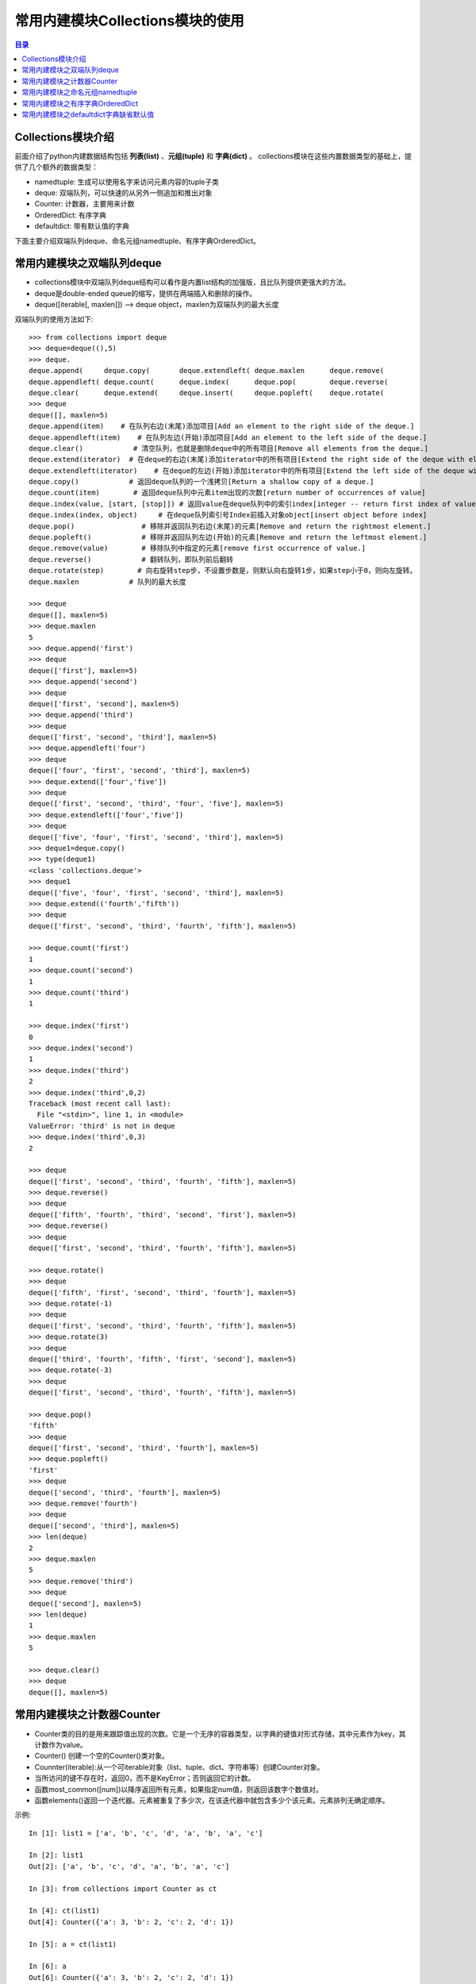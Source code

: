 .. _collections_module:

常用内建模块Collections模块的使用
========================================

.. contents:: 目录

Collections模块介绍
-------------------------

前面介绍了python内建数据结构包括 **列表(list)** 、**元组(tuple)** 和 **字典(dict)** 。
collections模块在这些内置数据类型的基础上，提供了几个额外的数据类型：

- namedtuple: 生成可以使用名字来访问元素内容的tuple子类
- deque: 双端队列，可以快速的从另外一侧追加和推出对象
- Counter: 计数器，主要用来计数
- OrderedDict: 有序字典
- defaultdict: 带有默认值的字典

下面主要介绍双端队列deque、命名元组namedtuple、有序字典OrderedDict。


常用内建模块之双端队列deque
-----------------------------------

- collections模块中双端队列deque结构可以看作是内置list结构的加强版，且比队列提供更强大的方法。
- deque是double-ended queue的缩写，提供在两端插入和删除的操作。
- deque([iterable[, maxlen]]) --> deque object，maxlen为双端队列的最大长度

双端队列的使用方法如下::

    >>> from collections import deque
    >>> deque=deque((),5)
    >>> deque.
    deque.append(     deque.copy(       deque.extendleft( deque.maxlen      deque.remove(
    deque.appendleft( deque.count(      deque.index(      deque.pop(        deque.reverse(
    deque.clear(      deque.extend(     deque.insert(     deque.popleft(    deque.rotate(
    >>> deque
    deque([], maxlen=5)
    deque.append(item)    # 在队列右边(末尾)添加项目[Add an element to the right side of the deque.]
    deque.appendleft(item)    # 在队列左边(开始)添加项目[Add an element to the left side of the deque.]
    deque.clear()            # 清空队列，也就是删除deque中的所有项目[Remove all elements from the deque.]
    deque.extend(iterator)  # 在deque的右边(末尾)添加iterator中的所有项目[Extend the right side of the deque with elements from the iterable]
    deque.extendleft(iterator)    # 在deque的左边(开始)添加iterator中的所有项目[Extend the left side of the deque with elements from the iterable]
    deque.copy()            # 返回deque队列的一个浅拷贝[Return a shallow copy of a deque.]
    deque.count(item)        # 返回deque队列中元素item出现的次数[return number of occurrences of value]
    deque.index(value, [start, [stop]]) # 返回value在deque队列中的索引index[integer -- return first index of value.]
    deque.index(index, object)     # 在deque队列索引号Index前插入对象object[insert object before index]
    deque.pop()                # 移除并返回队列右边(末尾)的元素[Remove and return the rightmost element.]
    deque.popleft()            # 移除并返回队列左边(开始)的元素[Remove and return the leftmost element.]
    deque.remove(value)        # 移除队列中指定的元素[remove first occurrence of value.]
    deque.reverse()            # 翻转队列，即队列前后翻转
    deque.rotate(step)        # 向右旋转step步，不设置步数是，则默认向右旋转1步，如果step小于0，则向左旋转。
    deque.maxlen            # 队列的最大长度

    >>> deque
    deque([], maxlen=5)
    >>> deque.maxlen
    5
    >>> deque.append('first')
    >>> deque
    deque(['first'], maxlen=5)
    >>> deque.append('second')
    >>> deque
    deque(['first', 'second'], maxlen=5)
    >>> deque.append('third')
    >>> deque
    deque(['first', 'second', 'third'], maxlen=5)
    >>> deque.appendleft('four')
    >>> deque
    deque(['four', 'first', 'second', 'third'], maxlen=5)
    >>> deque.extend(['four','five'])
    >>> deque
    deque(['first', 'second', 'third', 'four', 'five'], maxlen=5)
    >>> deque.extendleft(['four','five'])
    >>> deque
    deque(['five', 'four', 'first', 'second', 'third'], maxlen=5)
    >>> deque1=deque.copy()
    >>> type(deque1)
    <class 'collections.deque'>
    >>> deque1
    deque(['five', 'four', 'first', 'second', 'third'], maxlen=5)
    >>> deque.extend(('fourth','fifth'))
    >>> deque
    deque(['first', 'second', 'third', 'fourth', 'fifth'], maxlen=5)

    >>> deque.count('first')
    1
    >>> deque.count('second')
    1
    >>> deque.count('third')
    1

    >>> deque.index('first')
    0
    >>> deque.index('second')
    1
    >>> deque.index('third')
    2
    >>> deque.index('third',0,2)
    Traceback (most recent call last):
      File "<stdin>", line 1, in <module>
    ValueError: 'third' is not in deque
    >>> deque.index('third',0,3)
    2

    >>> deque
    deque(['first', 'second', 'third', 'fourth', 'fifth'], maxlen=5)
    >>> deque.reverse()
    >>> deque
    deque(['fifth', 'fourth', 'third', 'second', 'first'], maxlen=5)
    >>> deque.reverse()
    >>> deque
    deque(['first', 'second', 'third', 'fourth', 'fifth'], maxlen=5)

    >>> deque.rotate()
    >>> deque
    deque(['fifth', 'first', 'second', 'third', 'fourth'], maxlen=5)
    >>> deque.rotate(-1)
    >>> deque
    deque(['first', 'second', 'third', 'fourth', 'fifth'], maxlen=5)
    >>> deque.rotate(3)
    >>> deque
    deque(['third', 'fourth', 'fifth', 'first', 'second'], maxlen=5)
    >>> deque.rotate(-3)
    >>> deque
    deque(['first', 'second', 'third', 'fourth', 'fifth'], maxlen=5)

    >>> deque.pop()
    'fifth'
    >>> deque
    deque(['first', 'second', 'third', 'fourth'], maxlen=5)
    >>> deque.popleft()
    'first'
    >>> deque
    deque(['second', 'third', 'fourth'], maxlen=5)
    >>> deque.remove('fourth')
    >>> deque
    deque(['second', 'third'], maxlen=5)
    >>> len(deque)
    2
    >>> deque.maxlen
    5
    >>> deque.remove('third')
    >>> deque
    deque(['second'], maxlen=5)
    >>> len(deque)
    1
    >>> deque.maxlen
    5
     
    >>> deque.clear()
    >>> deque
    deque([], maxlen=5)

常用内建模块之计数器Counter
-----------------------------------

- Counter类的目的是用来跟踪值出现的次数。它是一个无序的容器类型，以字典的键值对形式存储，其中元素作为key，其计数作为value。
- Counter() 创建一个空的Counter()类对象。
- Counnter(iterable):从一个可iterable对象（list、tuple、dict、字符串等）创建Counter对象。
- 当所访问的键不存在时，返回0，而不是KeyError；否则返回它的计数。
- 函数most_common([num])以降序返回所有元素，如果指定num值，则返回该数字个数值对。
- 函数elements()返回一个迭代器。元素被重复了多少次，在该迭代器中就包含多少个该元素。元素排列无确定顺序。

示例::

    In [1]: list1 = ['a', 'b', 'c', 'd', 'a', 'b', 'a', 'c']                                
                                                                                            
    In [2]: list1                                                                           
    Out[2]: ['a', 'b', 'c', 'd', 'a', 'b', 'a', 'c']                                        
                                                                                            
    In [3]: from collections import Counter as ct                                           
                                                                                            
    In [4]: ct(list1)                                                                       
    Out[4]: Counter({'a': 3, 'b': 2, 'c': 2, 'd': 1})                                       
                                                                                            
    In [5]: a = ct(list1)                                                                   
                                                                                            
    In [6]: a                                                                               
    Out[6]: Counter({'a': 3, 'b': 2, 'c': 2, 'd': 1})                                       
                                                                                            
    In [7]: a.most_common()                                                                 
    Out[7]: [('a', 3), ('b', 2), ('c', 2), ('d', 1)]                                        
                                                                                            
    In [8]: a.most_common(2)                                                                
    Out[8]: [('a', 3), ('b', 2)]                                                            
                                                                                            
    In [9]: a.most_common(1)                                                                
    Out[9]: [('a', 3)]                                                                      
                                                                                            
    In [10]: a.values()                                                                     
    Out[10]: dict_values([3, 2, 2, 1])                                                      
                                                                                            
    In [11]: a.items()                                                                      
    Out[11]: dict_items([('a', 3), ('b', 2), ('c', 2), ('d', 1)])                           

    In [12]: a.elements()
    Out[12]: <itertools.chain at 0x19918ddfeb8>

    In [13]: a.elements
    Out[13]: <bound method Counter.elements of Counter({'a': 3, 'b': 2, 'c': 2, 'd': 1})>
    
    In [14]: a['a']
    Out[14]: 3

    In [15]: a['b']
    Out[15]: 2

    In [16]: a['e']
    Out[16]: 0
    
    In [17]: list(a.elements())
    Out[17]: ['a', 'a', 'a', 'b', 'b', 'c', 'c', 'd']

    In [18]: ct.
                 clear()       fromkeys()    keys()        pop()         subtract()
                 copy()        get()         most_common() popitem()     update()
                 elements()    items()       mro()         setdefault()  values()
                 
                 
常用内建模块之命名元组namedtuple
-------------------------------------------

访问元组数据时是通过索引下标来获取相应元素的值，需要熟记每个下标对应的具体含义。

当元组元素量较大时，记住每一个下标对应的意义那是相当困难的。于是就出现了命名元组namedtuple。

命名元组的对象的定义如下::

    collections.namedtuple(typename, field_names, *, verbose=False, rename=False, module=None)
    from collections import namedtuple 导入命名元组namedtuple
    typename:此元组的名称
    field_names:字段名称，可以是whitespace或逗号分隔开的字符串或列表，如'x y z'或'x,y,z'或['x','y','z']
                保留字不要作为字段名称，数字和下划线不能作为字段开头字符。
    verbose=False:如果verbose为true，则在构建完成后打印类定义。 
                这个选项已经过时了， 相反，打印_source属性更简单。
    rename=False:是否重命名字段名称，如果rename=True，则当字段名称无效时，会被自动替换成下划线 加元素所在索引数，如_1等

命名元组namedtuple的使用方法如下::

    # 定义，导入namedtuple包
    >>> from collections import namedtuple
    
    # 下面5种方式都是定义的名称为student的命名元组，并且有三个字段名称name/年龄age/性别sex
    >>> student=namedtuple('student','name age sex')
    >>> student=namedtuple('student','name,age,sex')
    >>> student=namedtuple('student','name\tage\tsex')
    >>> student=namedtuple('student',['name','age','sex'])
    >>> student=namedtuple('student',(['name','age','sex']))
    >>> sa=student('Manu',40,'male')
    >>> sb=student(name='Danny Green',age=30,sex='male')
    >>> sc=student('Tony Parker',36,sex='male')
    >>> sa
    student(name='Manu', age=40, sex='male')
    >>> sb
    student(name='Danny Green', age=30, sex='male')
    >>> sc
    student(name='Tony Parker', age=36, sex='male')
    >>> sa.name
    'Manu'
    >>> sa.age
    40
    >>> sa.sex
    'male'

    # 定义球员的名称、国家，球衣号码组成的命名元组player
    >>> player=namedtuple('player','name country number')
    >>> player
    <class '__main__.player'>
    >>> manu=player('Manu Ginóbili','阿根廷',20)
    >>> manu.name
    'Manu Ginóbili'
    >>> manu.cou
    manu.count(  manu.country
    >>> manu.country
    '阿根廷'
    >>> manu.number
    20
    >>> Parker=player('Tony Parker','法国',9)
    >>> Parker
    player(name='Tony Parker', country='法国', number=9)
    >>> Parker.name
    'Tony Parker'
    >>> Parker.count
    Parker.count(  Parker.country
    >>> Parker.country
    '法国'
    >>> Parker.number
    9
    >>> type(Parker)
    <class '__main__.player'>

    # rename的使用
    # 默认情况下rename=False，即当字段名称无效时，不重命名字段名称
    
    # 不带rename属性时，带def和return等保留字时，定义会报错:
    >>> with_def_return=namedtuple('player','name def country return number')
    Traceback (most recent call last):
      File "<stdin>", line 1, in <module>
      File "D:\ProgramFiles\Python3.6.2\lib\collections\__init__.py", line 406, in namedtuple
        'keyword: %r' % name)
    ValueError: Type names and field names cannot be a keyword: 'def'

    >>> with_two_name=namedtuple('player','name country name number')
    Traceback (most recent call last):
      File "<stdin>", line 1, in <module>
      File "D:\ProgramFiles\Python3.6.2\lib\collections\__init__.py", line 413, in namedtuple
        raise ValueError('Encountered duplicate field name: %r' % name)
    ValueError: Encountered duplicate field name: 'name'
    
    # 带rename属性时，带def和return等保留字时，定义不会报错，但保留字会被替换成下划线加元素所在索引数:
    >>> with_def_return=namedtuple('player','name def country return number',rename=True)
    >>> with_def_return
    <class '__main__.player'>
    >>> with_def_return._fields
    ('name', '_1', 'country', '_3', 'number')

    >>> with_two_name=namedtuple('player','name country name number',rename=True)
    >>> with_two_name
    <class '__main__.player'>
    >>> with_two_name._fields
    ('name', 'country', '_2', 'number')

    # namedtuple命名元组的一些方法
    somenamedtuple._fields            列出字段名称的字符串元组。
    somenamedtuple._make(iterable)    从现有序列或迭代中创建新实例的类方法。
    somenamedtuple._asdict()        返回一个新的有序字典OrderedDict，它将字段名称映射到相应的值
    somenamedtuple._replace(**kwargs)    用新值替换命名元组的字段的值，并返回新命名元组
    somenamedtuple._source                python源码的字符串

    # 使用_make将列表转换成命名元组实例
    >>> list1=['Kawhi Leonard','美国',2]
    >>> kawhi=player._make(list1)
    >>> kawhi
    player(name='Kawhi Leonard', country='美国', number=2)
    >>> kawhi.name
    'Kawhi Leonard'
    >>> kawhi.country
    '美国'
    >>> kawhi.number
    2
    >>> kawhi._fields
    ('name', 'country', 'number')
    >>> kawhi._asdict()
    OrderedDict([('name', 'Kawhi Leonard'), ('country', '美国'), ('number', 2)])

    # 使用_make将元组转换成命名元组实例
    >>> tuple1=('Danny Green','美国',14)
    >>> green=player._make(tuple1)
    >>> green
    player(name='Danny Green', country='美国', number=14)
    >>> green.name
    'Danny Green'
    >>> green.country
    '美国'
    >>> green.number
    14
    >>> green._fields
    ('name', 'country', 'number')
    >>> green._asdict()
    OrderedDict([('name', 'Danny Green'), ('country', '美国'), ('number', 14)])

    # 不能使用_make将字典转换成命名元组实例，需要使用double-star-operator双*操作：
    >>> p1={'name':'Tim Duncan','country':'USA','number':11}
    >>> tim=player._make(p1)
    >>> tim   # 转换出来的结果并不是自己想要的
    player(name='name', country='country', number='number')
    >>> tim=player(**p1)
    >>> tim
    player(name='Tim Duncan', country='USA', number=11)

    # 使用_replace替换命名元组的字段的值，并返回新命名元组
    >>> green
    player(name='Danny Green', country='美国', number=14)
    >>> green._replace(number=4)
    player(name='Danny Green', country='美国', number=4)
    >>> green.number
    14
    >>> new_green=green._replace(number=4)
    >>> new_green
    player(name='Danny Green', country='美国', number=4)
    >>> new_green.number
    4
    
    # 使用_fields构建新的命名元组
    >>> location=namedtuple('location','row column')
    >>> location
    <class '__main__.location'>
    >>> location._fields
    ('row', 'column')
    >>> color=namedtuple('color','red green blue')
    >>> color._fields
    ('red', 'green', 'blue')
    >>> pixel=namedtuple('pixel',location._fields+color._fields)
    >>> pixel._fields
    ('row', 'column', 'red', 'green', 'blue')


常用内建模块之有序字典OrderedDict
----------------------------------------

python自带的字典dict是无序的，因为字典dict是按hash来存储的。

collections模块下的OrderedDict实现了对字典中元素的排序；由于有序字典会记住它的插入顺序，所以它可以与排序结合使用来创建一个已排序的字典。

有序字典OrderedDict的使用方法如下::

    >>> from collections import OrderedDict as od
    >>> od.
    od.clear(       od.fromkeys(    od.items(       od.move_to_end( od.pop(         od.setdefault(  od.values(
    od.copy(        od.get(         od.keys(        od.popitem(     od.update(

    od.fromkeys(iterator)    # 从可迭代序列中生成有序键
    od.items()                # 返回有序字典的所有元素
    od.get(key)                # 获取键key对应的value值
    od.values()                # 返回有序字典的所有的value值
    od.keys()                # 返回有序字典的所有的key值
    od.pop(key)                # 从有序字典中移除键key，并返回key对应的值value
    od.popitem(key,last=True)    # 从有序字典中移除键key，返回元组(key,value)
                                # 不指定key时，则移除最后加入的key
                                # 如果指定last=True(默认)，则LIFO(last-in,first-out后进先出)
                                # 如果指定last=False，则FIFO(first-in,first-out先进先出)
    od.copy()                # 复制有序字典
    od.setdefault(key,value)    # 获取有序字典中key对应的值
                                # 如果key不存在，则创建对应的key，并赋值为value
                                # 如果key不存在，则未指定value，则value值为None
    od.update(key_value)        # 更新有序字典中key对应的值为新value
    od.clear()                    # 清空有序字典
    od.move_to_end(key,last=True)        # 将有序字典中key对应的键值对移动到有序字典有结尾处
                                        # 如果指定last=False(默认为True)，则移动到开始处
    # 普通字典
    >>> dict1 = {'banana': 3, 'apple': 4, 'pear': 1, 'orange': 2}
    >>> dict1
    {'banana': 3, 'apple': 4, 'pear': 1, 'orange': 2}
    # 按键排序
    >>> dict2=od(sorted(dict1.items(),key=lambda t:t[0]))
    >>> dict2
    OrderedDict([('apple', 4), ('banana', 3), ('orange', 2), ('pear', 1)])
    # 按值升序排序
    >>> dict3=od(sorted(dict1.items(),key=lambda t:t[1]))
    >>> dict3
    OrderedDict([('pear', 1), ('orange', 2), ('banana', 3), ('apple', 4)])
    # 按值降序排序
    >>> dict3=od(sorted(dict1.items(),key=lambda t:t[1],reverse=True))
    >>> dict3
    OrderedDict([('apple', 4), ('banana', 3), ('orange', 2), ('pear', 1)])
    # 按键对应的字符串的长度升序排序
    >>> dict4=od(sorted(dict1.items(),key=lambda t:len(t[0])))
    >>> dict4
    OrderedDict([('pear', 1), ('apple', 4), ('banana', 3), ('orange', 2)])
    # 按键对应的字符串的长度降序排序
    >>> dict5=od(sorted(dict1.items(),key=lambda t:len(t[0]),reverse=True))
    >>> dict5
    OrderedDict([('banana', 3), ('orange', 2), ('apple', 4), ('pear', 1)])

    >>> od1 = od([('name','meichaohui'),('lang','python')])
    >>> od1
    OrderedDict([('name', 'meichaohui'), ('lang', 'python')])
    >>> od1['age']=28
    >>> od1
    OrderedDict([('name', 'meichaohui'), ('lang', 'python'), ('age', 28)])
    >>> od2=od.fromkeys('abcdefg')
    >>> od2
    OrderedDict([('a', None), ('b', None), ('c', None), ('d', None), ('e', None), ('f', None), ('g', None)])
    >>> od3=od.fromkeys(['a','b','c','d'])
    >>> od3
    OrderedDict([('a', None), ('b', None), ('c', None), ('d', None)])
    >>> od4=od.fromkeys({"a":1})
    >>> od4
    OrderedDict([('a', None)])

    >>> od3.items()
    odict_items([('a', None), ('b', None), ('c', None), ('d', None)])
    >>> od4.items()
    odict_items([('a', None)])

    >>> od1
    OrderedDict([('name', 'meichaohui'), ('lang', 'python'), ('age', 28)])
    >>> od1.get('name')
    'meichaohui'
    >>> od1.get('age')
    28
    >>> od1.get('lang')
    'python'

    >>> od1.values()
    odict_values(['meichaohui', 'python', 28])
    >>> od2.values()
    odict_values([None, None, None, None, None, None, None])
    >>> od2.keys()
    odict_keys(['a', 'b', 'c', 'd', 'e', 'f', 'g'])
    >>> od1.keys()
    odict_keys(['name', 'lang', 'age'])

    >>> dict1=od([('a',1),('b',2),('c',3)])
    >>> dict1
    OrderedDict([('a', 1), ('b', 2), ('c', 3)])
    >>> dict1.pop()
    Traceback (most recent call last):
      File "<stdin>", line 1, in <module>
    TypeError: Required argument 'key' (pos 1) not found
    >>> dict1.pop('b')
    2
    >>> dict1
    OrderedDict([('a', 1), ('c', 3)])
    >>> dict1.popitem()
    ('c', 3)
    >>> dict1
    OrderedDict([('a', 1)])
    >>> dict1.setdefault('b',2)
    2
    >>> dict1
    OrderedDict([('a', 1), ('b', 2)])
    >>> dict1.popitem('b')
    ('b', 2)
    >>> dict1
    OrderedDict([('a', 1)])
    >>> dict1.setdefault('b')
    >>> dict1
    OrderedDict([('a', 1), ('b', None)])
    >>> dict1.update('b')
    Traceback (most recent call last):
      File "<stdin>", line 1, in <module>
    ValueError: need more than 1 value to unpack
    >>> dict1.update('b',1)
    Traceback (most recent call last):
      File "<stdin>", line 1, in <module>
    TypeError: update() takes at most 1 positional argument (2 given)
    >>> dict1.update(('b',1))
    Traceback (most recent call last):
      File "<stdin>", line 1, in <module>
    ValueError: need more than 1 value to unpack
    >>> dict1.update([('b',1)])
    >>> dict1
    OrderedDict([('a', 1), ('b', 1)])
    >>> dict1.update([('b',2)])
    >>> dict1
    OrderedDict([('a', 1), ('b', 2)])
    >>> dict1.update({'b':3})
    >>> dict1
    OrderedDict([('a', 1), ('b', 3)])
    >>> dict2=dict1.copy()
    >>> dict2
    OrderedDict([('a', 1), ('b', 3)])
    >>> dict2.clear()
    >>> dict2
    OrderedDict()

    >>> dict1
    OrderedDict([('a', 1), ('b', 3)])
    >>> dict1['c']=2
    >>> dict1
    OrderedDict([('a', 1), ('b', 3), ('c', 2)])
    >>> dict1['d']=4
    >>> dict1
    OrderedDict([('a', 1), ('b', 3), ('c', 2), ('d', 4)])
    >>> dict1.move_to_end('b')
    >>> dict1
    OrderedDict([('a', 1), ('c', 2), ('d', 4), ('b', 3)])
    >>> dict1.move_to_end('d')
    >>> dict1
    OrderedDict([('a', 1), ('c', 2), ('b', 3), ('d', 4)])


常用内建模块之defaultdict字典缺省默认值
-------------------------------------------

在Python中如果访问字典中不存在的键，则会引发KeyError异常。

示例::

    In [1]: dict1={'a':1,'b':2}                                                                   
                                                                                                  
    In [2]: dict1['a']                                                                            
    Out[2]: 1                                                                                     
                                                                                                  
    In [3]: dict1['b']                                                                            
    Out[3]: 2                                                                                     
                                                                                                  
    In [4]: dict1['c']                                                                            
    ---------------------------------------------------------------------------                   
    KeyError                                  Traceback (most recent call last)                   
    <ipython-input-4-6bf0c4d0a790> in <module>                                                    
    ----> 1 dict1['c']                                                                            
                                                                                                  
    KeyError: 'c'                                                                                 


访问dict1['c']时提示'c'键不存在。


假设我有下面这样的一段文章需要统计每个单词的数量::

    This module implements specialized container datatypes providing
    alternatives to Python's general purpose built-in containers, dict,
    list, set, and tuple.

    * namedtuple   factory function for creating tuple subclasses with named fields
    * deque        list-like container with fast appends and pops on either end
    * ChainMap     dict-like class for creating a single view of multiple mappings
    * Counter      dict subclass for counting hashable objects
    * OrderedDict  dict subclass that remembers the order entries were added
    * defaultdict  dict subclass that calls a factory function to supply missing values
    * UserDict     wrapper around dictionary objects for easier dict subclassing
    * UserList     wrapper around list objects for easier list subclassing
    * UserString   wrapper around string objects for easier string subclassing

- 不使用defaultdict，按普通的字典统计方式进行统计，在单词第一次统计的时候，在counts中相应的键存下默认值1。这需要在处理的时候添加一个判断语句。

代码如下::

    # Filename: defaultdict_count_word.py
    # Author: meizhaohui

    def count_words(article):
        # replace \n to space,then split to list
        article_list = article.replace('\n',' ').split()
        counts = {}
        for word in article_list:
            if word not in counts:
                counts[word] = 1
            else:
                counts[word] += 1
        print(counts)
        
        
    if __name__ == '__main__':
        article='''This module implements specialized container datatypes providing
    alternatives to Python's general purpose built-in containers, dict,
    list, set, and tuple.

    * namedtuple   factory function for creating tuple subclasses with named fields
    * deque        list-like container with fast appends and pops on either end
    * ChainMap     dict-like class for creating a single view of multiple mappings
    * Counter      dict subclass for counting hashable objects
    * OrderedDict  dict subclass that remembers the order entries were added
    * defaultdict  dict subclass that calls a factory function to supply missing values
    * UserDict     wrapper around dictionary objects for easier dict subclassing
    * UserList     wrapper around list objects for easier list subclassing
    * UserString   wrapper around string objects for easier string subclassing

    '''
        count_words(article)
        
运行::

    $ python defaultdict_count_word.py                                                                                      
    {'This': 1, 'module': 1, 'implements': 1, 'specialized': 1, 'container': 2, 'datatypes': 1, 'providing': 1, 'alternative
    s': 1, 'to': 2, "Python's": 1, 'general': 1, 'purpose': 1, 'built-in': 1, 'containers,': 1, 'dict,': 1, 'list,': 1, 'set
    ,': 1, 'and': 2, 'tuple.': 1, '*': 9, 'namedtuple': 1, 'factory': 2, 'function': 2, 'for': 6, 'creating': 2, 'tuple': 1,
     'subclasses': 1, 'with': 2, 'named': 1, 'fields': 1, 'deque': 1, 'list-like': 1, 'fast': 1, 'appends': 1, 'pops': 1, 'o
    n': 1, 'either': 1, 'end': 1, 'ChainMap': 1, 'dict-like': 1, 'class': 1, 'a': 2, 'single': 1, 'view': 1, 'of': 1, 'multi
    ple': 1, 'mappings': 1, 'Counter': 1, 'dict': 4, 'subclass': 3, 'counting': 1, 'hashable': 1, 'objects': 4, 'OrderedDict
    ': 1, 'that': 2, 'remembers': 1, 'the': 1, 'order': 1, 'entries': 1, 'were': 1, 'added': 1, 'defaultdict': 1, 'calls': 1
    , 'supply': 1, 'missing': 1, 'values': 1, 'UserDict': 1, 'wrapper': 3, 'around': 3, 'dictionary': 1, 'easier': 3, 'subcl
    assing': 3, 'UserList': 1, 'list': 2, 'UserString': 1, 'string': 2}                                                     
                                                                                                                        
                                                                                                                        
- 使用defaultdict，不需要对键进行判断，直接添加。

代码如下::

    # Filename: defaultdict_count_word.py
    # Author: meizhaohui

    def count_words(article):
        from collections import defaultdict as dt
        # replace \n to space,then split to list
        article_list = article.replace('\n',' ').split()
        # counts = {}
        counts = dt(int)
        for word in article_list:
            # if word not in counts:
            #     counts[word] = 1
            # else:
            #     counts[word] += 1
            counts[word] += 1
        print(counts)
        
        
    if __name__ == '__main__':
        article='''This module implements specialized container datatypes providing
    alternatives to Python's general purpose built-in containers, dict,
    list, set, and tuple.
    
    * namedtuple   factory function for creating tuple subclasses with named fields
    * deque        list-like container with fast appends and pops on either end
    * ChainMap     dict-like class for creating a single view of multiple mappings
    * Counter      dict subclass for counting hashable objects
    * OrderedDict  dict subclass that remembers the order entries were added
    * defaultdict  dict subclass that calls a factory function to supply missing values
    * UserDict     wrapper around dictionary objects for easier dict subclassing
    * UserList     wrapper around list objects for easier list subclassing
    * UserString   wrapper around string objects for easier string subclassing

    '''
        count_words(article)
        
运行::

    $ python defaultdict_count_word.py
    defaultdict(<class 'int'>, {'This': 1, 'module': 1, 'implements': 1, 'specialized': 1, 'container': 2, 'datatypes': 1, 'providing': 1, 'alternatives': 1, 'to': 2, "Python's": 1, 'general': 1, 'purpose': 1, 'built-in': 1, 'containers,': 1, 'dict,': 1, 'list,': 1, 'set,': 1, 'and': 2, 'tuple.': 1, '*': 9, 'namedtuple': 1, 'factory': 2, 'function': 2, 'for': 6, 'creating': 2, 'tuple': 1, 'subclasses': 1, 'with': 2, 'named': 1, 'fields': 1, 'deque': 1, 'list-like': 1, 'fast': 1, 'appends': 1, 'pops': 1, 'on': 1, 'either': 1, 'end': 1, 'ChainMap': 1, 'dict-like': 1, 'class': 1, 'a': 2, 'single': 1, 'view': 1, 'of': 1, 'multiple': 1, 'mappings': 1, 'Counter': 1, 'dict': 4, 'subclass': 3, 'counting': 1, 'hashable': 1, 'objects': 4, 'OrderedDict': 1, 'that': 2, 'remembers': 1, 'the': 1, 'order': 1, 'entries': 1, 'were': 1, 'added': 1, 'defaultdict': 1, 'calls': 1, 'supply': 1, 'missing': 1, 'values': 1, 'UserDict': 1, 'wrapper': 3, 'around': 3, 'dictionary': 1, 'easier': 3, 'subclassing': 3, 'UserList': 1, 'list': 2, 'UserString': 1, 'string': 2})


上面示例中defaultdict使用int给不存在的键设定默认值为int类型的默认值0，counts[word] += 1 实质上是先给counts[word]赋值0，遇到重复的单词的话就加1。使用这种方式不需要再进行判断。

注：上面的例子并没有对标点符号进行再进一步的处理，只是粗略的计算了一下单词量。

defaultdict可以使用int,list,dict等的默认值作为期字典缺省默认值。

